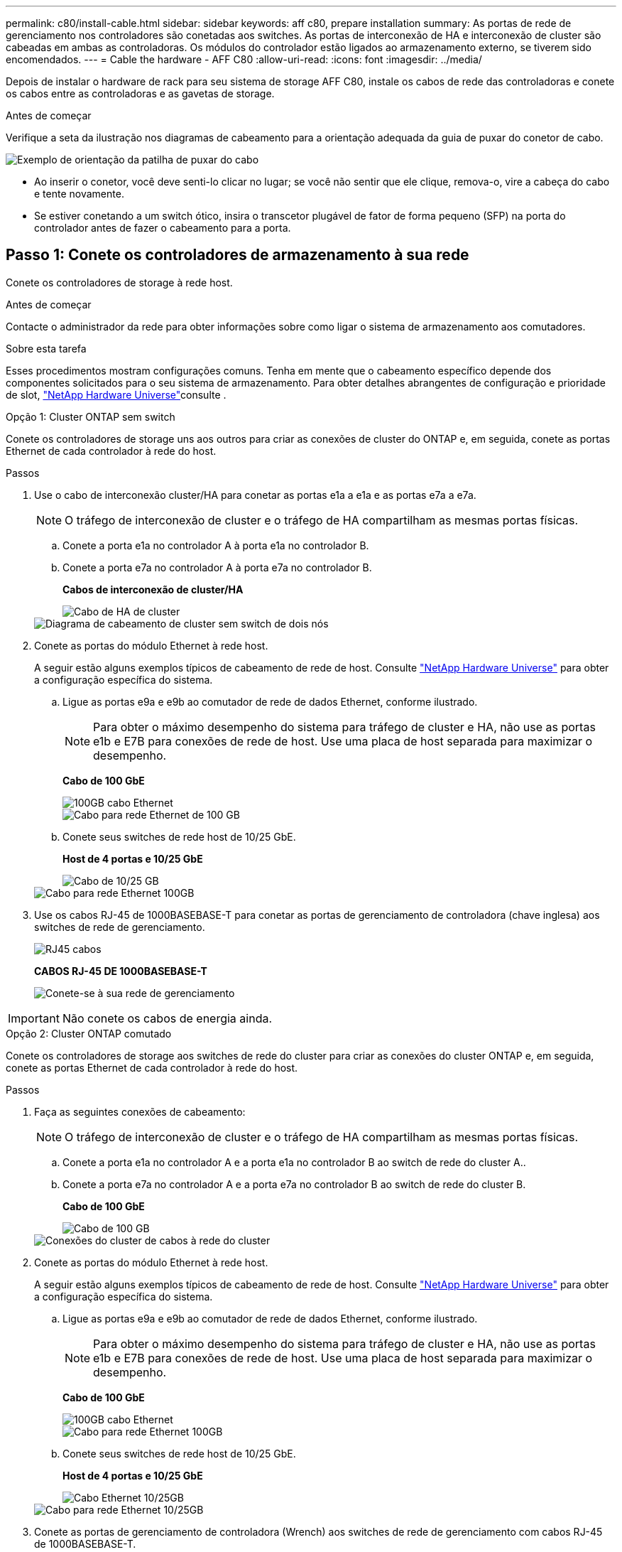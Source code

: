 ---
permalink: c80/install-cable.html 
sidebar: sidebar 
keywords: aff c80, prepare installation 
summary: As portas de rede de gerenciamento nos controladores são conetadas aos switches. As portas de interconexão de HA e interconexão de cluster são cabeadas em ambas as controladoras. Os módulos do controlador estão ligados ao armazenamento externo, se tiverem sido encomendados. 
---
= Cable the hardware - AFF C80
:allow-uri-read: 
:icons: font
:imagesdir: ../media/


[role="lead"]
Depois de instalar o hardware de rack para seu sistema de storage AFF C80, instale os cabos de rede das controladoras e conete os cabos entre as controladoras e as gavetas de storage.

.Antes de começar
Verifique a seta da ilustração nos diagramas de cabeamento para a orientação adequada da guia de puxar do conetor de cabo.

image::../media/drw_cable_pull_tab_direction_ieops-1699.svg[Exemplo de orientação da patilha de puxar do cabo]

* Ao inserir o conetor, você deve senti-lo clicar no lugar; se você não sentir que ele clique, remova-o, vire a cabeça do cabo e tente novamente.
* Se estiver conetando a um switch ótico, insira o transcetor plugável de fator de forma pequeno (SFP) na porta do controlador antes de fazer o cabeamento para a porta.




== Passo 1: Conete os controladores de armazenamento à sua rede

Conete os controladores de storage à rede host.

.Antes de começar
Contacte o administrador da rede para obter informações sobre como ligar o sistema de armazenamento aos comutadores.

.Sobre esta tarefa
Esses procedimentos mostram configurações comuns. Tenha em mente que o cabeamento específico depende dos componentes solicitados para o seu sistema de armazenamento. Para obter detalhes abrangentes de configuração e prioridade de slot, link:https://hwu.netapp.com["NetApp Hardware Universe"^]consulte .

[role="tabbed-block"]
====
.Opção 1: Cluster ONTAP sem switch
--
Conete os controladores de storage uns aos outros para criar as conexões de cluster do ONTAP e, em seguida, conete as portas Ethernet de cada controlador à rede do host.

.Passos
. Use o cabo de interconexão cluster/HA para conetar as portas e1a a e1a e as portas e7a a e7a.
+

NOTE: O tráfego de interconexão de cluster e o tráfego de HA compartilham as mesmas portas físicas.

+
.. Conete a porta e1a no controlador A à porta e1a no controlador B.
.. Conete a porta e7a no controlador A à porta e7a no controlador B.
+
*Cabos de interconexão de cluster/HA*

+
image::../media/oie_cable_25Gb_Ethernet_SFP28_IEOPS-1069.svg[Cabo de HA de cluster]



+
image::../media/drw_70-90_tnsc_cluster_cabling_ieops-1653.svg[Diagrama de cabeamento de cluster sem switch de dois nós]

. Conete as portas do módulo Ethernet à rede host.
+
A seguir estão alguns exemplos típicos de cabeamento de rede de host. Consulte link:https://hwu.netapp.com["NetApp Hardware Universe"^] para obter a configuração específica do sistema.

+
.. Ligue as portas e9a e e9b ao comutador de rede de dados Ethernet, conforme ilustrado.
+

NOTE: Para obter o máximo desempenho do sistema para tráfego de cluster e HA, não use as portas e1b e E7B para conexões de rede de host. Use uma placa de host separada para maximizar o desempenho.

+
*Cabo de 100 GbE*

+
image::../media/oie_cable_sfp_gbe_copper.png[100GB cabo Ethernet]

+
image::../media/drw_70-90_network_cabling1_ieops-1654.svg[Cabo para rede Ethernet de 100 GB]

.. Conete seus switches de rede host de 10/25 GbE.
+
*Host de 4 portas e 10/25 GbE*

+
image::../media/oie_cable_sfp_gbe_copper.png[Cabo de 10/25 GB]

+
image::../media/drw_70-90_network_cabling2_ieops-1655.svg[Cabo para rede Ethernet 100GB]



. Use os cabos RJ-45 de 1000BASEBASE-T para conetar as portas de gerenciamento de controladora (chave inglesa) aos switches de rede de gerenciamento.
+
image::../media/oie_cable_rj45.png[RJ45 cabos]

+
*CABOS RJ-45 DE 1000BASEBASE-T*

+
image::../media/drw_70-90_management_connection_ieops-1656.svg[Conete-se à sua rede de gerenciamento]




IMPORTANT: Não conete os cabos de energia ainda.

--
.Opção 2: Cluster ONTAP comutado
--
Conete os controladores de storage aos switches de rede do cluster para criar as conexões do cluster ONTAP e, em seguida, conete as portas Ethernet de cada controlador à rede do host.

.Passos
. Faça as seguintes conexões de cabeamento:
+

NOTE: O tráfego de interconexão de cluster e o tráfego de HA compartilham as mesmas portas físicas.

+
.. Conete a porta e1a no controlador A e a porta e1a no controlador B ao switch de rede do cluster A..
.. Conete a porta e7a no controlador A e a porta e7a no controlador B ao switch de rede do cluster B.
+
*Cabo de 100 GbE*

+
image::../media/oie_cable100_gbe_qsfp28.png[Cabo de 100 GB]

+
image::../media/drw_70-90_switched_cluster_cabling_ieops-1657.svg[Conexões do cluster de cabos à rede do cluster]



. Conete as portas do módulo Ethernet à rede host.
+
A seguir estão alguns exemplos típicos de cabeamento de rede de host. Consulte link:https://hwu.netapp.com["NetApp Hardware Universe"^] para obter a configuração específica do sistema.

+
.. Ligue as portas e9a e e9b ao comutador de rede de dados Ethernet, conforme ilustrado.
+

NOTE: Para obter o máximo desempenho do sistema para tráfego de cluster e HA, não use as portas e1b e E7B para conexões de rede de host. Use uma placa de host separada para maximizar o desempenho.

+
*Cabo de 100 GbE*

+
image::../media/oie_cable_sfp_gbe_copper.png[100GB cabo Ethernet]

+
image::../media/drw_70-90_network_cabling1_ieops-1654.svg[Cabo para rede Ethernet 100GB]

.. Conete seus switches de rede host de 10/25 GbE.
+
*Host de 4 portas e 10/25 GbE*

+
image::../media/oie_cable_sfp_gbe_copper.png[Cabo Ethernet 10/25GB]

+
image::../media/drw_70-90_network_cabling2_ieops-1655.svg[Cabo para rede Ethernet 10/25GB]



. Conete as portas de gerenciamento de controladora (Wrench) aos switches de rede de gerenciamento com cabos RJ-45 de 1000BASEBASE-T.
+
image::../media/oie_cable_rj45.png[Cabos RJ-45]

+
*CABOS RJ-45 DE 1000BASEBASE-T*

+
image::../media/drw_70-90_management_connection_ieops-1656.svg[Conete-se à sua rede de gerenciamento]




IMPORTANT: Não conete os cabos de energia ainda.

--
====


== Etapa 2: Conecte os controladores de storage às gavetas de storage

Os procedimentos de cabeamento a seguir mostram como conectar suas controladoras a uma gaveta e a duas gavetas. É possível conectar diretamente até quatro gavetas aos controladores.

[role="tabbed-block"]
====
.Opção 1: Conetar a uma gaveta de armazenamento de NS224 GB
--
Conete cada controlador aos módulos NSM no compartimento NS224. Os gráficos mostram o cabeamento de cada uma das controladoras: O cabeamento da controladora A é exibido em azul e o cabeamento da controladora B é exibido em amarelo.

*Cabos de cobre 100 GbE QSFP28*

image::../media/oie_cable100_gbe_qsfp28.png[Cabo de cobre de 100 GbE QSFP28]

.Passos
. Conete a porta e11a do controlador A à porta e0a do NSM A.
. Conete a porta e11b do controlador A à porta e0b do NSM B.
+
image:../media/drw_a70-90_1shelf_cabling_a_ieops-1731.svg["Controladora A e11a e e11b em uma única gaveta de NS224 U."]

. Conete a porta e11a do controlador B à porta e0a do NSM B.
. Conete a porta e11b do controlador B à porta e0b do NSM A.
+
image:../media/drw_a70-90_1shelf_cabling_b_ieops-1732.svg["Controladora B e11a e e11b em uma única gaveta de NS224 U."]



--
.Opção 2: Conete-se a duas gavetas de armazenamento NS224
--
Conecte cada controladora aos módulos do NSM nas duas gavetas NS224. Os gráficos mostram o cabeamento de cada uma das controladoras: O cabeamento da controladora A é exibido em azul e o cabeamento da controladora B é exibido em amarelo.

*Cabos de cobre 100 GbE QSFP28*

image::../media/oie_cable100_gbe_qsfp28.png[Cabo de cobre de 100 GbE QSFP28]

.Passos
. No controlador A, ligue as seguintes portas:
+
.. Conete a porta e11a ao compartimento 1, NSM A porta e0a.
.. Conete a porta e11b à gaveta 2, porta NSM B e0b.
.. Conete a porta e8a ao compartimento 2, NSM A porta e0a.
.. Conete a porta e8b à gaveta 1, porta NSM B e0b.
+
image:../media/drw_a70-90_2shelf_cabling_a_ieops-1733.svg["Conexões controlador a compartimento para o controlador A"]



. No controlador B, ligue as seguintes portas:
+
.. Conete a porta e11a à gaveta 1, porta NSM B e0a.
.. Conete a porta e11b ao compartimento 2, NSM A porta e0b.
.. Conete a porta e8a à gaveta 2, porta NSM B e0a.
.. Conete a porta e8b ao compartimento 1, NSM A porta e0b.
+
image:../media/drw_a70-90_2shelf_cabling_b_ieops-1734.svg["Conexões controlador para compartimento para o controlador B"]





--
====
.O que se segue?
Depois de ter cabeado o hardware do seu sistema AFF C80, link:install-power-hardware.html["Ligue o sistema de armazenamento AFF C80"]você .
